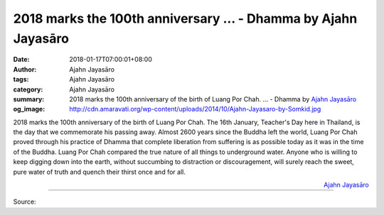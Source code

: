 2018 marks the 100th anniversary ... - Dhamma by Ajahn Jayasāro
###############################################################

:date: 2018-01-17T07:00:01+08:00
:author: Ajahn Jayasāro
:tags: Ajahn Jayasāro
:category: Ajahn Jayasāro
:summary: 2018 marks the 100th anniversary of the birth of Luang Por Chah. ...
          - Dhamma by `Ajahn Jayasāro`_
:og_image: http://cdn.amaravati.org/wp-content/uploads/2014/10/Ajahn-Jayasaro-by-Somkid.jpg

2018 marks the 100th anniversary of the birth of Luang Por Chah. The 16th
January, Teacher's Day here in Thailand, is the day that we commemorate his
passing away.
Almost 2600 years since the Buddha left the world, Luang Por Chah proved through
his practice of Dhamma that complete liberation from suffering is as possible
today as it was in the time of the Buddha.
Luang Por Chah compared the true nature of all things to underground water.
Anyone who is willing to keep digging down into the earth, without succumbing to
distraction or discouragement, will surely reach the sweet, pure water of truth
and quench their thirst once and for all.

.. container:: align-right

  `Ajahn Jayasāro`_

.. image:: https://scontent.fkhh1-2.fna.fbcdn.net/v/t31.0-8/26850535_1427472044028144_3839307848483119163_o.jpg?oh=1aaa275599264b2637df7c0ab0069026&oe=5AE45002
   :align: center
   :alt: 2018 marks the 100th anniversary

----

Source:

.. raw:: html

  <iframe src="https://www.facebook.com/plugins/post.php?href=https%3A%2F%2Fwww.facebook.com%2Fjayasaro.panyaprateep.org%2Fphotos%2Fa.318290164946343.68815.318196051622421%2F1427472044028144%2F%3Ftype%3D3" width="auto" height="383" style="border:none;overflow:hidden" scrolling="no" frameborder="0" allowTransparency="true"></iframe>

.. _Ajahn Jayasāro: http://www.amaravati.org/biographies/ajahn-jayasaro/
